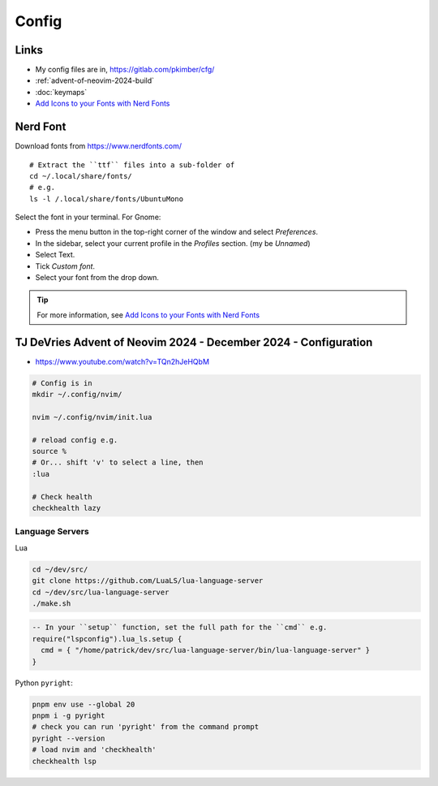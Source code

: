Config
******

Links
=====

- My config files are in, https://gitlab.com/pkimber/cfg/
- :ref:`advent-of-neovim-2024-build`
- :doc:`keymaps`
- `Add Icons to your Fonts with Nerd Fonts`_

Nerd Font
=========

Download fonts from https://www.nerdfonts.com/

::

  # Extract the ``ttf`` files into a sub-folder of
  cd ~/.local/share/fonts/
  # e.g.
  ls -l /.local/share/fonts/UbuntuMono

Select the font in your terminal. For Gnome:

- Press the menu button in the top-right corner of the window and
  select *Preferences*.
- In the sidebar, select your current profile in the *Profiles* section.
  (my be *Unnamed*)
- Select Text.
- Tick *Custom font*.
- Select your font from the drop down.

.. tip:: For more information, see `Add Icons to your Fonts with Nerd Fonts`_

.. _advent-of-neovim-2024-config:

TJ DeVries Advent of Neovim 2024 - December 2024 - Configuration
================================================================

- https://www.youtube.com/watch?v=TQn2hJeHQbM

.. code-block:: bash

  # Config is in
  mkdir ~/.config/nvim/

  nvim ~/.config/nvim/init.lua

  # reload config e.g.
  source %
  # Or... shift 'v' to select a line, then
  :lua

  # Check health
  checkhealth lazy

Language Servers
----------------

Lua

.. code-block:: bash

  cd ~/dev/src/
  git clone https://github.com/LuaLS/lua-language-server
  cd ~/dev/src/lua-language-server
  ./make.sh

.. code-block:: lua

  -- In your ``setup`` function, set the full path for the ``cmd`` e.g.
  require("lspconfig").lua_ls.setup {
    cmd = { "/home/patrick/dev/src/lua-language-server/bin/lua-language-server" }
  }

Python ``pyright``:

.. code-block:: bash

  pnpm env use --global 20
  pnpm i -g pyright
  # check you can run 'pyright' from the command prompt
  pyright --version
  # load nvim and 'checkhealth'
  checkhealth lsp


.. _`Add Icons to your Fonts with Nerd Fonts`: https://www.youtube.com/watch?v=fR4ThXzhQYI
